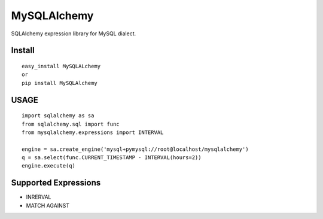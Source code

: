 ====================
MySQLAlchemy
====================

SQLAlchemy expression library for MySQL dialect.

Install
====================

::

 easy_install MySQLALchemy
 or
 pip install MySQLAlchemy

USAGE
======================

::

 import sqlalchemy as sa
 from sqlalchemy.sql import func
 from mysqlalchemy.expressions import INTERVAL

 engine = sa.create_engine('mysql+pymysql://root@localhost/mysqlalchemy')
 q = sa.select(func.CURRENT_TIMESTAMP - INTERVAL(hours=2))
 engine.execute(q)

Supported Expressions
================================

- INRERVAL
- MATCH AGAINST

